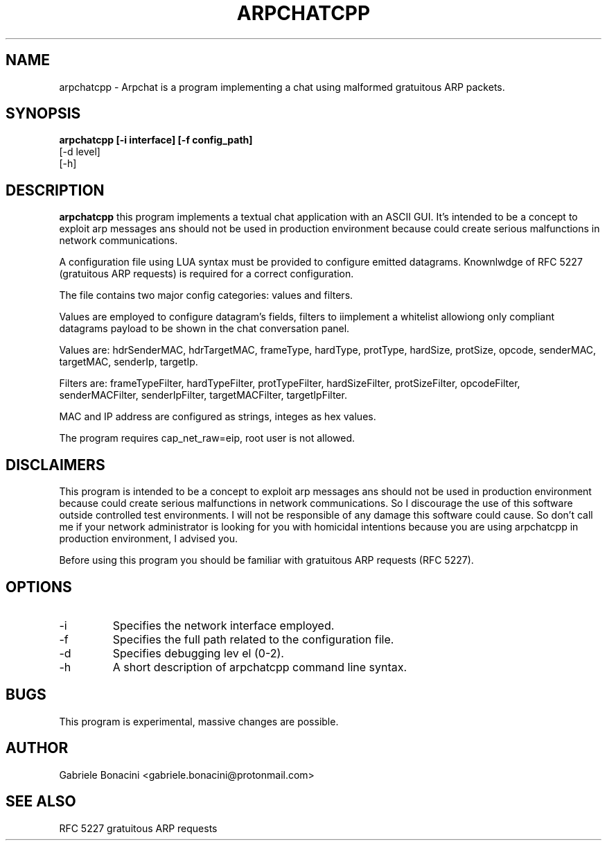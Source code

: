 .TH ARPCHATCPP 1 "JULY 2023" Linux "User Manuals"                                  
.SH NAME                                                                     
arpchatcpp \- Arpchat is a program implementing a chat using malformed gratuitous ARP packets.
.SH SYNOPSIS                                                                 
.B  arpchatcpp [-i interface] [-f config_path]
   [-d level]
   [-h] 
.SH DESCRIPTION                                                              
.B arpchatcpp 
this program implements a textual chat application with an ASCII GUI. It's intended to be a concept to exploit arp messages ans should not be used in production environment because could create serious malfunctions in network communications.

A configuration file using LUA syntax must be provided to configure emitted datagrams. Knownlwdge of RFC 5227 (gratuitous ARP requests) is required for a correct configuration.

The file contains two major config categories: values and filters.

Values are employed to configure datagram's fields, filters to iimplement a whitelist allowiong only compliant datagrams payload to be shown in the chat conversation panel.

Values are: hdrSenderMAC, hdrTargetMAC, frameType, hardType, protType, hardSize, protSize, opcode, senderMAC, targetMAC, senderIp, targetIp.

Filters are: frameTypeFilter, hardTypeFilter, protTypeFilter, hardSizeFilter, protSizeFilter, opcodeFilter, senderMACFilter, senderIpFilter, targetMACFilter, targetIpFilter.

MAC and IP address are configured as strings, integes as hex values.

The program requires  cap_net_raw=eip, root user is not allowed.

.SH DISCLAIMERS

This program is intended to be a concept to exploit arp messages ans should not be used in production environment because could create serious malfunctions in network communications. So I discourage the use of this software outside controlled test environments. I will not be responsible of any damage this software could cause. So don't call me if your network administrator is looking for you with homicidal intentions because you are using arpchatcpp in production environment, I advised you.

Before using this program you should be familiar with gratuitous ARP requests (RFC 5227).                                                              

.SH OPTIONS                                                       
.IP -i interface
Specifies the network interface employed. 
.IP -f configuration_path
Specifies the full path related to the configuration file.
.IP -d level
Specifies debugging lev el (0-2).
.IP -h
A short description of arpchatcpp command line syntax.
.SH BUGS                                                                     
This program is experimental, massive changes are possible.
.SH AUTHOR                                                                   
Gabriele Bonacini <gabriele.bonacini@protonmail.com>
.SH "SEE ALSO"                                                               
 RFC 5227 gratuitous ARP requests
